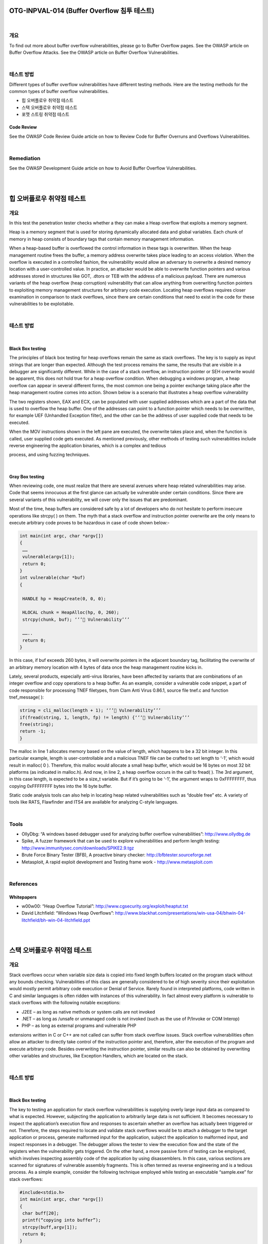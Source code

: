 ============================================================================================
OTG-INPVAL-014 (Buffer Overflow 침투 테스트)
============================================================================================

|

개요
============================================================================================

To find out more about buffer overflow vulnerabilities, please go
to Buffer Overflow pages.
See the OWASP article on Buffer Overflow Attacks.
See the OWASP article on Buffer Overflow Vulnerabilities.

|

테스트 방법
============================================================================================

Different types of buffer overflow vulnerabilities have different
testing methods. Here are the testing methods for the common
types of buffer overflow vulnerabilities.

- 힙 오버플로우 취약점 테스트
- 스택 오버플로우 취약점 테스트
- 포맷 스트링 취약점 테스트

Code Review
-----------------------------------------------------------------------------------------

See the OWASP Code Review Guide article on how to Review
Code for Buffer Overruns and Overflows Vulnerabilities.

|

Remediation
============================================================================================

See the OWASP Development Guide article on how to Avoid Buffer
Overflow Vulnerabilities.

|

|

============================================================================================
힙 오버플로우 취약점 테스트
============================================================================================

개요
============================================================================================

In this test the penetration tester checks whether a they can
make a Heap overflow that exploits a memory segment.

Heap is a memory segment that is used for storing dynamically
allocated data and global variables. Each chunk of memory in
heap consists of boundary tags that contain memory management
information.

When a heap-based buffer is overflowed the control information 
in these tags is overwritten. When the heap management routine
frees the buffer, a memory address overwrite takes place
leading to an access violation. When the overflow is executed in a
controlled fashion, the vulnerability would allow an adversary to
overwrite a desired memory location with a user-controlled value.
In practice, an attacker would be able to overwrite function
pointers and various addresses stored in structures like GOT,
.dtors or TEB with the address of a malicious payload.
There are numerous variants of the heap overflow (heap corruption)
vulnerability that can allow anything from overwriting
function pointers to exploiting memory management structures
for arbitrary code execution. Locating heap overflows requires
closer examination in comparison to stack overflows, since there
are certain conditions that need to exist in the code for these
vulnerabilities to be exploitable.

|

테스트 방법
============================================================================================

|

Black Box testing
-----------------------------------------------------------------------------------------

The principles of black box testing for heap overflows remain the
same as stack overflows. The key is to supply as input strings
that are longer than expected. Although the test process remains
the same, the results that are visible in a debugger are
significantly different. While in the case of a stack overflow, an
instruction pointer or SEH overwrite would be apparent, this
does not hold true for a heap overflow condition. When debugging
a windows program, a heap overflow can appear in several
different forms, the most common one being a pointer exchange
taking place after the heap management routine comes into action.
Shown below is a scenario that illustrates a heap overflow
vulnerability

The two registers shown, EAX and ECX, can be populated with
user supplied addresses which are a part of the data that is used
to overflow the heap buffer. One of the addresses can point to a
function pointer which needs to be overwritten, for example UEF
(Unhandled Exception filter), and the other can be the address of
user supplied code that needs to be executed.

When the MOV instructions shown in the left pane are executed,
the overwrite takes place and, when the function is called,
user supplied code gets executed. As mentioned previously, other
methods of testing such vulnerabilities include reverse engineering
the application binaries, which is a complex and tedious

process, and using fuzzing techniques.

|

Gray Box testing
-----------------------------------------------------------------------------------------

When reviewing code, one must realize that there are several
avenues where heap related vulnerabilities may arise. Code that
seems innocuous at the first glance can actually be vulnerable
under certain conditions. Since there are several variants of this
vulnerability, we will cover only the issues that are predominant.

Most of the time, heap buffers are considered safe by a lot of developers
who do not hesitate to perform insecure operations like
strcpy( ) on them. The myth that a stack overflow and instruction
pointer overwrite are the only means to execute arbitrary code
proves to be hazardous in case of code shown below:-

.. code-block:: c

    int main(int argc, char *argv[])
    {
     ……
     vulnerable(argv[1]);
     return 0;
    }
    int vulnerable(char *buf)
    {

     HANDLE hp = HeapCreate(0, 0, 0);

     HLOCAL chunk = HeapAlloc(hp, 0, 260);
     strcpy(chunk, buf); ‘’’ Vulnerability’’’

     ……..
     return 0;
    }

In this case, if buf exceeds 260 bytes, it will overwrite pointers in
the adjacent boundary tag, facilitating the overwrite of an arbitrary
memory location with 4 bytes of data once the heap management
routine kicks in.

Lately, several products, especially anti-virus libraries, have
been affected by variants that are combinations of an integer
overflow and copy operations to a heap buffer. As an example,
consider a vulnerable code snippet, a part of code responsible for
processing TNEF filetypes, from Clam Anti Virus 0.86.1, source
file tnef.c and function tnef_message( ):

.. code-block:: c

    string = cli_malloc(length + 1); ‘’’ Vulnerability’’’
    if(fread(string, 1, length, fp) != length) {‘’’ Vulnerability’’’
    free(string);
    return -1;
    }


The malloc in line 1 allocates memory based on the value of
length, which happens to be a 32 bit integer. In this particular example,
length is user-controllable and a malicious TNEF file can
be crafted to set length to ‘-1’, which would result in malloc( 0 ).
Therefore, this malloc would allocate a small heap buffer, which
would be 16 bytes on most 32 bit platforms (as indicated in malloc.h).
And now, in line 2, a heap overflow occurs in the call to fread(
). The 3rd argument, in this case length, is expected to be a
size_t variable. But if it’s going to be ‘-1’, the argument wraps to
0xFFFFFFFF, thus copying 0xFFFFFFFF bytes into the 16 byte
buffer.

Static code analysis tools can also help in locating heap related
vulnerabilities such as “double free” etc. A variety of tools like
RATS, Flawfinder and ITS4 are available for analyzing C-style
languages.

|

Tools
============================================================================================

- OllyDbg: “A windows based debugger used for analyzing buffer overflow vulnerabilities”: http://www.ollydbg.de
- Spike, A fuzzer framework that can be used to explore vulnerabilities and perform length testing: http://www.immunitysec.com/downloads/SPIKE2.9.tgz
- Brute Force Binary Tester (BFB), A proactive binary checker: http://bfbtester.sourceforge.net
- Metasploit, A rapid exploit development and Testing frame work - http://www.metasploit.com

|

References
============================================================================================

Whitepapers
-------------------------------------------------------------------------------------------

- w00w00: “Heap Overflow Tutorial”: http://www.cgsecurity.org/exploit/heaptut.txt
- David Litchfield: “Windows Heap Overflows”: http://www.blackhat.com/presentations/win-usa-04/bhwin-04-litchfield/bh-win-04-litchfield.ppt

|

|

============================================================================================
스택 오버플로우 취약점 테스트
============================================================================================

개요
============================================================================================

Stack overflows occur when variable size data is copied into fixed
length buffers located on the program stack without any bounds
checking. Vulnerabilities of this class are generally considered to
be of high severity since their exploitation would mostly permit
arbitrary code execution or Denial of Service. Rarely found in interpreted
platforms, code written in C and similar languages is
often ridden with instances of this vulnerability. In fact almost
every platform is vulnerable to stack overflows with the following
notable exceptions:

- J2EE – as long as native methods or system calls are not invoked
- .NET – as long as /unsafe or unmanaged code is not invoked (such as the use of P/Invoke or COM Interop)
- PHP – as long as external programs and vulnerable PHP

extensions written in C or C++ are not called can suffer from
stack overflow issues.
Stack overflow vulnerabilities often allow an attacker to directly
take control of the instruction pointer and, therefore, alter the
execution of the program and execute arbitrary code. Besides
overwriting the instruction pointer, similar results can also be
obtained by overwriting other variables and structures, like Exception
Handlers, which are located on the stack.

|

테스트 방법
============================================================================================

|

Black Box testing
-----------------------------------------------------------------------------------------

The key to testing an application for stack overflow vulnerabilities
is supplying overly large input data as compared to what is
expected. However, subjecting the application to arbitrarily large
data is not sufficient. It becomes necessary to inspect the application’s
execution flow and responses to ascertain whether an
overflow has actually been triggered or not. Therefore, the steps
required to locate and validate stack overflows would be to attach
a debugger to the target application or process, generate
malformed input for the application, subject the application to
malformed input, and inspect responses in a debugger. The debugger
allows the tester to view the execution flow and the state
of the registers when the vulnerability gets triggered.
On the other hand, a more passive form of testing can be employed,
which involves inspecting assembly code of the application
by using disassemblers. In this case, various sections are
scanned for signatures of vulnerable assembly fragments. This
is often termed as reverse engineering and is a tedious process.
As a simple example, consider the following technique employed
while testing an executable “sample.exe” for stack overflows:

.. code-block:: c

    #include<stdio.h>
    int main(int argc, char *argv[])
    {
     char buff[20];
     printf(“copying into buffer”);
     strcpy(buff,argv[1]);
     return 0;
    }

File sample.exe is launched in a debugger, in our case OllyDbg.

Since the application is expecting command line arguments, a
large sequence of characters such as ‘A’, can be supplied in the
argument field shown above.

On opening the executable with the supplied arguments and
continuing execution the following results are obtained.

As shown in the registers window of the debugger, the EIP or Extended
Instruction Pointer, which points to the next instruction
to be executed, contains the value ‘41414141’. ‘41’ is a hexadecimal
representation for the character ‘A’ and therefore the string
‘AAAA’ translates to 41414141.
This clearly demonstrates how input data can be used to overwrite
the instruction pointer with user-supplied values and control
program execution. A stack overflow can also allow overwriting
of stack-based structures like SEH (Structured Exception
Handler) to control code execution and bypass certain stack protection
mechanisms.
As mentioned previously, other methods of testing such vulnerabilities
include reverse engineering the application binaries,
which is a complex and tedious process, and using fuzzing techniques.

|

Gray Box testing
-----------------------------------------------------------------------------------------

When reviewing code for stack overflows, it is advisable to
search for calls to insecure library functions like gets(), strcpy(),
strcat() etc which do not validate the length of source strings and
blindly copy data into fixed size buffers.
For example consider the following function:-

.. code-block:: c

    void log_create(int severity, char *inpt) {
    char b[1024];
    if (severity == 1)
    {
    strcat(b,”Error occurred on”);
    strcat(b,”:”);
    strcat(b,inpt);
    FILE *fd = fopen (“logfile.log”, “a”);
    fprintf(fd, “%s”, b);
    fclose(fd);
    . . . . . .
    }

From above, the line strcat(b,inpt) will result in a stack overflow
if inpt exceeds 1024 bytes. Not only does this demonstrate an
insecure usage of strcat, it also shows how important it is to
examine the length of strings referenced by a character pointer
that is passed as an argument to a function; In this case the
length of string referenced by char *inpt. Therefore it is always
a good idea to trace back the source of function arguments and
ascertain string lengths while reviewing code.
Usage of the relatively safer strncpy() can also lead to stack
overflows since it only restricts the number of bytes copied into
the destination buffer. If the size argument that is used to accomplish
this is generated dynamically based on user input or
calculated inaccurately within loops, it is possible to overflow
stack buffers. For example:-    

.. code-block:: c

    void func(char *source)
    {
    Char dest[40];
    …
    size=strlen(source)+1
    ….
    strncpy(dest,source,size)
    }

where source is user controllable data. A good example would be
the samba trans2open stack overflow vulnerability (http://www.
securityfocus.com/archive/1/317615).
Vulnerabilities can also appear in URL and address parsing code.
In such cases, a function like memccpy() is usually employed
which copies data into a destination buffer from source until a
specified character is not encountered. Consider the function:

.. code-block:: c

    void func(char *path)
    {
    char servaddr[40];
    …
    memccpy(servaddr,path,’\’);
    ….
    }


In this case the information contained in path could be greater
than 40 bytes before ‘\’ can be encountered. If so it will cause a
stack overflow. A similar vulnerability was located in Windows
RPCSS subsystem (MS03-026). The vulnerable code copied
server names from UNC paths into a fixed size buffer until a ‘\’
was encountered. The length of the server name in this case was
controllable by users.
Apart from manually reviewing code for stack overflows, static
code analysis tools can also be of great assistance. Although
they tend to generate a lot of false positives and would barely be
able to locate a small portion of defects, they certainly help in reducing
the overhead associated with finding low hanging fruits,
like strcpy() and sprintf() bugs.
A variety of tools like RATS, Flawfinder and ITS4 are available for
analyzing C-style languages.

|

Tools
============================================================================================

- OllyDbg: “A windows based debugger used for analyzing buffer overflow vulnerabilities” - http://www.ollydbg.de
- Spike, A fuzzer framework that can be used to explore vulnerabilities and perform length testing - http://www.immunitysec.com/downloads/SPIKE2.9.tgz
- Brute Force Binary Tester (BFB), A proactive binary checker: http://bfbtester.sourceforge.net/
- Metasploit, A rapid exploit development and Testing frame work - http://www.metasploit.com

|

References
============================================================================================

Whitepapers
--------------------------------------------------------------------------------------------

- Aleph One: “Smashing the Stack for Fun and Profit”: http://insecure.org/stf/smashstack.html
- The Samba trans2open stack overflow vulnerability: http://www.securityfocus.com/archive/1/317615
- Windows RPC DCOM vulnerability details: http://www.xfocus.org/documents/200307/2.html

|

|

============================================================================================
포맷 스트링 취약점 테스트
============================================================================================

개요
============================================================================================

This section describes how to test for format string attacks that can
be used to crash a program or to execute harmful code. The problem
stems from the use of unfiltered user input as the format string
parameter in certain C functions that perform formatting, such as
printf().
Various C-Style languages provision formatting of output by means
of functions like printf( ), fprintf( ) etc. Formatting is governed by a
parameter to these functions termed as format type specifier, typically
%s, %c etc. The vulnerability arises when format functions are
called with inadequate parameters validation and user controlled
data.
A simple example would be printf(argv[1]). In this case the type specifier
has not been explicitly declared, allowing a user to pass characters
such as %s, %n, %x to the application by means of command line
argument argv[1].
This situation tends to become precarious since a user who can supply
format specifiers can perform the following malicious actions:

Enumerate Process Stack: This allows an adversary to view stack
organization of the vulnerable process by supplying format strings,
such as %x or %p, which can lead to leakage of sensitive information.
It can also be used to extract canary values when the application is
protected with a stack protection mechanism. Coupled with a stack
overflow, this information can be used to bypass the stack protector.
Control Execution Flow: This vulnerability can also facilitate arbitrary
code execution since it allows writing 4 bytes of data to an address
supplied by the adversary. The specifier %n comes handy for
overwriting various function pointers in memory with address of the
malicious payload. When these overwritten function pointers get
called, execution passes to the malicious code.
Denial of Service: If the adversary is not in a position to supply malicious
code for execution, the vulnerable application can be crashed
by supplying a sequence of %x followed by %n.

|

테스트 방법
============================================================================================

|

Black Box testing
--------------------------------------------------------------------------------------------

The key to testing format string vulnerabilities is supplying format
type specifiers in application input.
For example, consider an application that processes the URL string
http://xyzhost.com/html/en/index.htm or accepts inputs from
forms. If a format string vulnerability exists in one of the routines
processing this information, supplying a URL like http://xyzhost.
com/html/en/index.htm%n%n%n or passing %n in one of the form
fields might crash the application creating a core dump in the hosting
folder.

Format string vulnerabilities manifest mainly in web servers, application
servers, or web applications utilizing C/C++ based code or CGI
scripts written in C. In most of these cases, an error reporting or logging
function like syslog( ) has been called insecurely.
When testing CGI scripts for format string vulnerabilities, the input
parameters can be manipulated to include %x or %n type specifiers.
For example a legitimate request like

.. code-block:: html

    http://hostname/cgi-bin/query.cgi?name=john&code=45765 

.. code-block:: html

    http://hostname/cgi-bin/query.cgi?name=john%x.%x.%x
    &code=45765%x.%x

If a format string vulnerability exists in the routine processing this
request, the tester will be able to see stack data being printed out
to browser.
If code is unavailable, the process of reviewing assembly fragments
(also known as reverse engineering binaries) would yield substantial
information about format string bugs.
Take the instance of code (1) :

.. code-block:: html

    int main(int argc, char **argv)
    {
    printf(“The string entered is\n”);
    printf(“%s”,argv[1]);
    return 0;
    }

when the disassembly is examined using IDA Pro, the address of a
format type specifier being pushed on the stack is clearly visible before
a call to printf is made.

On the other hand, when the same code is compiled without “%s” as
an argument , the variation in assembly is apparent. As seen below,
there is no offset being pushed on the stack before calling printf.

|

Gray Box testing
--------------------------------------------------------------------------------------------

While performing code reviews, nearly all format string vulnerabilities
can be detected by use of static code analysis tools. Subjecting
the code shown in (1) to ITS4, which is a static code analysis tool,
gives the following output. 

The functions that are primarily responsible for format string vulnerabilities
are ones that treat format specifiers as optional. Therefore
when manually reviewing code, emphasis can be given to functions
such as:

.. code-block:: html

    printf
    fprintf
    sprintf
    snprintf
    vfprintf
    vprintf
    vsprintf
    vsnprintf

There can be several formatting functions that are specific to the
development platform. These should also be reviewed for absence
of format strings once their argument usage has been understood.

|

Tools
============================================================================================

- ITS4: “A static code analysis tool for identifying format string
vulnerabilities using source code” - http://www.cigital.com/its4
- An exploit string builder for format bugs - http://seclists.org/
lists/pen-test/2001/Aug/0014.html

|

References
============================================================================================

Whitepapers
--------------------------------------------------------------------------------------------

- Format functions manual page: http://www.die.net/doc/linux/man/man3/fprintf.3.html
- Tim Newsham: “A paper on format string attacks”: http://comsec.theclerk.com/CISSP/FormatString.pdf
- Team Teso: “Exploiting Format String Vulnerabilities”: http://www.cs.ucsb.edu/~jzhou/security/formats-teso.html
- Analysis of format string bugs: http://julianor.tripod.com/format-bug-analysis.pdf

|